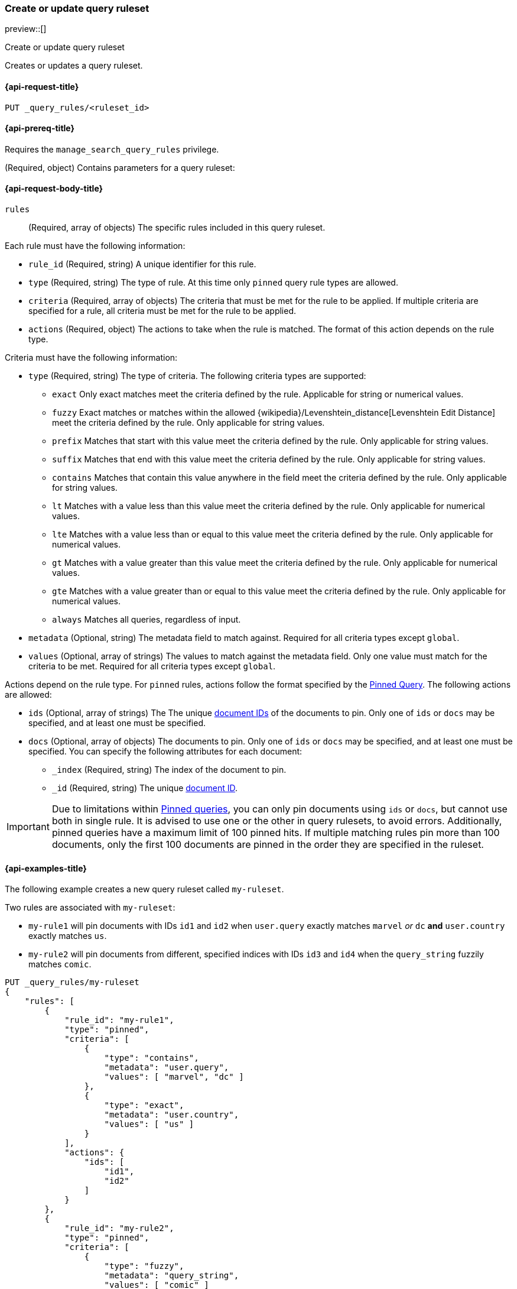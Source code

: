 [role="xpack"]
[[put-query-ruleset]]
=== Create or update query ruleset

preview::[]

++++
<titleabbrev>Create or update query ruleset</titleabbrev>
++++

Creates or updates a query ruleset.

[[put-query-ruleset-request]]
==== {api-request-title}

`PUT _query_rules/<ruleset_id>`

[[put-query-ruleset-prereqs]]
==== {api-prereq-title}

Requires the `manage_search_query_rules` privilege.

[role="child_attributes"]
[[put-query-ruleset-request-body]]
(Required, object)
Contains parameters for a query ruleset:

==== {api-request-body-title}
`rules`::
(Required, array of objects)
The specific rules included in this query ruleset.

Each rule must have the following information:

- `rule_id` (Required, string)
  A unique identifier for this rule.
- `type` (Required, string)
  The type of rule. At this time only `pinned` query rule types are allowed.
- `criteria` (Required, array of objects)
  The criteria that must be met for the rule to be applied. If multiple criteria are specified for a rule, all criteria must be met for the rule to be applied.
- `actions` (Required, object)
  The actions to take when the rule is matched. The format of this action depends on the rule type.

Criteria must have the following information:

- `type` (Required, string)
  The type of criteria. The following criteria types are supported:
+
--
- `exact`
Only exact matches meet the criteria defined by the rule.
Applicable for string or numerical values.
- `fuzzy`
Exact matches or matches within the allowed {wikipedia}/Levenshtein_distance[Levenshtein Edit Distance] meet the criteria defined by the rule.
Only applicable for string values.
- `prefix`
Matches that start with this value meet the criteria defined by the rule.
Only applicable for string values.
- `suffix`
Matches that end with this value meet the criteria defined by the rule.
Only applicable for string values.
- `contains`
Matches that contain this value anywhere in the field meet the criteria defined by the rule.
Only applicable for string values.
- `lt`
Matches with a value less than this value meet the criteria defined by the rule.
Only applicable for numerical values.
- `lte`
Matches with a value less than or equal to this value meet the criteria defined by the rule.
Only applicable for numerical values.
- `gt`
Matches with a value greater than this value meet the criteria defined by the rule.
Only applicable for numerical values.
- `gte`
Matches with a value greater than or equal to this value meet the criteria defined by the rule.
Only applicable for numerical values.
- `always`
Matches all queries, regardless of input.
--
- `metadata` (Optional, string)
  The metadata field to match against. Required for all criteria types except `global`.
- `values` (Optional, array of strings)
  The values to match against the metadata field. Only one value must match for the criteria to be met. Required for all criteria types except `global`.

Actions depend on the rule type.
For `pinned` rules, actions follow the format specified by the <<query-dsl-pinned-query,Pinned Query>>.
The following actions are allowed:

- `ids` (Optional, array of strings)
  The The unique <<mapping-id-field, document IDs>> of the documents to pin.
  Only one of `ids` or `docs` may be specified, and at least one must be specified.
- `docs` (Optional, array of objects)
  The documents to pin. Only one of `ids` or `docs` may be specified, and at least one must be specified.
  You can specify the following attributes for each document:
+
--
- `_index` (Required, string)
  The index of the document to pin.
- `_id` (Required, string)
  The unique <<mapping-id-field, document ID>>.
--

IMPORTANT: Due to limitations within <<query-dsl-pinned-query,Pinned queries>>, you can only pin documents using `ids` or `docs`, but cannot use both in single rule. It is advised to use one or the other in query rulesets, to avoid errors. Additionally, pinned queries have a maximum limit of 100 pinned hits. If multiple matching rules pin more than 100 documents, only the first 100 documents are pinned in the order they are specified in the ruleset.

[[put-query-ruleset-example]]
==== {api-examples-title}

The following example creates a new query ruleset called `my-ruleset`.

Two rules are associated with `my-ruleset`:

- `my-rule1` will pin documents with IDs `id1` and `id2` when `user.query` exactly matches `marvel` _or_ `dc` **and** `user.country` exactly matches `us`.
- `my-rule2` will pin documents from different, specified indices with IDs `id3` and `id4` when the `query_string` fuzzily matches `comic`.

[source,console]
----
PUT _query_rules/my-ruleset
{
    "rules": [
        {
            "rule_id": "my-rule1",
            "type": "pinned",
            "criteria": [
                {
                    "type": "contains",
                    "metadata": "user.query",
                    "values": [ "marvel", "dc" ]
                },
                {
                    "type": "exact",
                    "metadata": "user.country",
                    "values": [ "us" ]
                }
            ],
            "actions": {
                "ids": [
                    "id1",
                    "id2"
                ]
            }
        },
        {
            "rule_id": "my-rule2",
            "type": "pinned",
            "criteria": [
                {
                    "type": "fuzzy",
                    "metadata": "query_string",
                    "values": [ "comic" ]
                }
            ],
            "actions": {
                "docs": [
                    {
                        "_index": "index1",
                        "_id": "id3"
                    },
                    {
                        "_index": "index2",
                        "_id": "id4"
                    }
                ]
            }
        }
    ]
}
----
// TESTSETUP

//////////////////////////

[source,console]
--------------------------------------------------
DELETE _query_rules/my-ruleset
--------------------------------------------------
// TEARDOWN

//////////////////////////
